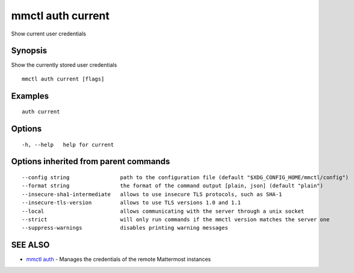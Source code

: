 .. _mmctl_auth_current:

mmctl auth current
------------------

Show current user credentials

Synopsis
~~~~~~~~


Show the currently stored user credentials

::

  mmctl auth current [flags]

Examples
~~~~~~~~

::

    auth current

Options
~~~~~~~

::

  -h, --help   help for current

Options inherited from parent commands
~~~~~~~~~~~~~~~~~~~~~~~~~~~~~~~~~~~~~~

::

      --config string                path to the configuration file (default "$XDG_CONFIG_HOME/mmctl/config")
      --format string                the format of the command output [plain, json] (default "plain")
      --insecure-sha1-intermediate   allows to use insecure TLS protocols, such as SHA-1
      --insecure-tls-version         allows to use TLS versions 1.0 and 1.1
      --local                        allows communicating with the server through a unix socket
      --strict                       will only run commands if the mmctl version matches the server one
      --suppress-warnings            disables printing warning messages

SEE ALSO
~~~~~~~~

* `mmctl auth <mmctl_auth.rst>`_ 	 - Manages the credentials of the remote Mattermost instances

